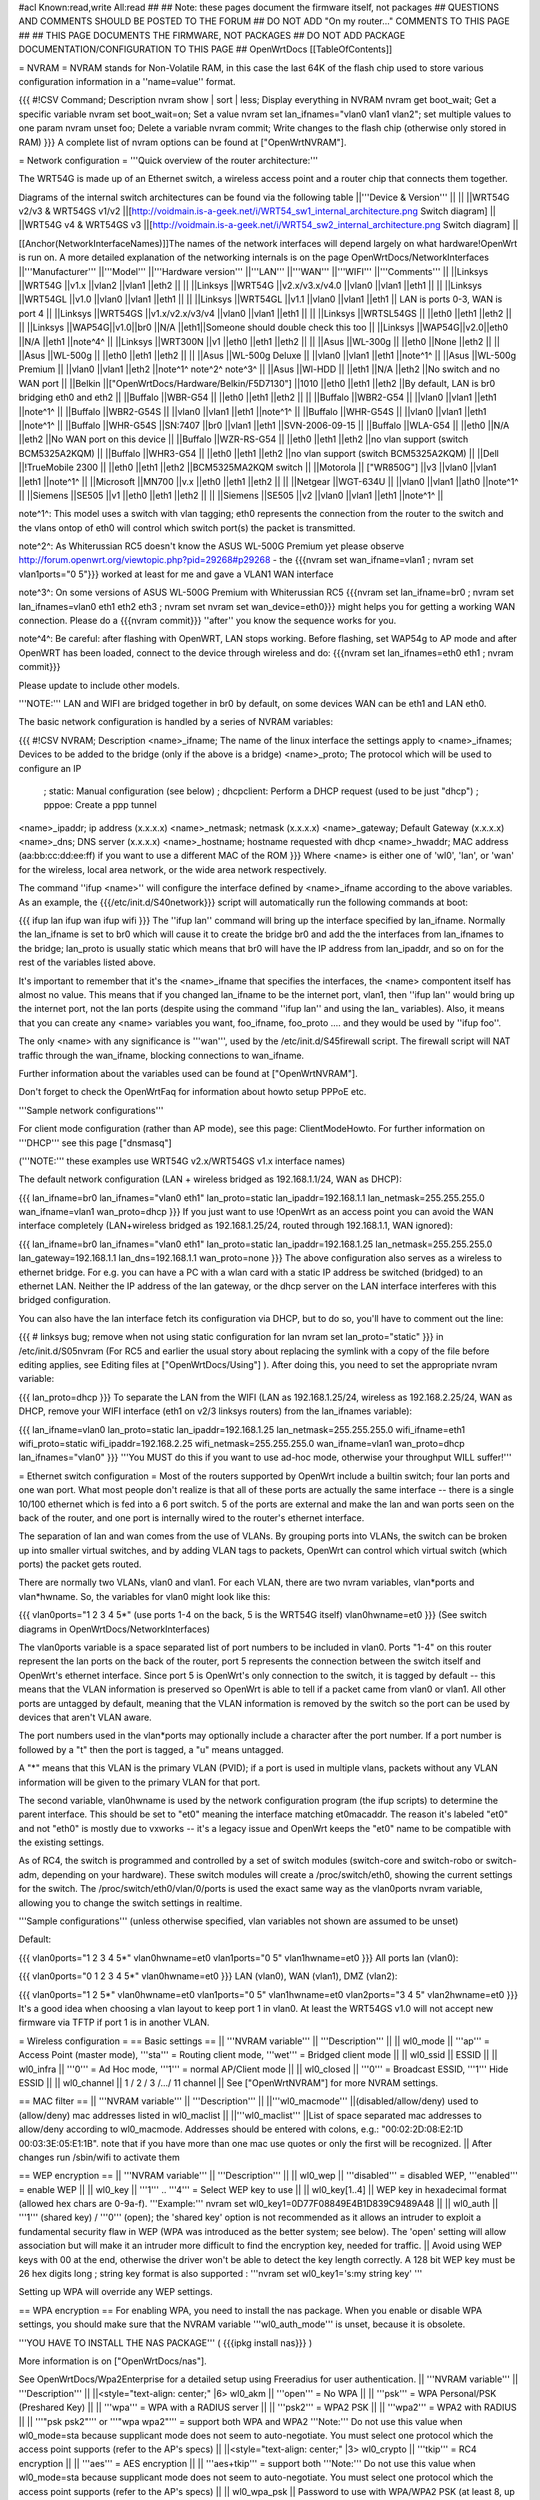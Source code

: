 #acl Known:read,write All:read
##
## Note: these pages document the firmware itself, not packages
##       QUESTIONS AND COMMENTS SHOULD BE POSTED TO THE FORUM
##       DO NOT ADD "On my router..." COMMENTS TO THIS PAGE
##
## THIS PAGE DOCUMENTS THE FIRMWARE, NOT PACKAGES
## DO NOT ADD PACKAGE DOCUMENTATION/CONFIGURATION TO THIS PAGE
##
OpenWrtDocs [[TableOfContents]]

= NVRAM =
NVRAM stands for Non-Volatile RAM, in this case the last 64K of the flash chip used to store various configuration information in a ''name=value'' format.

{{{
#!CSV
Command; Description
nvram show | sort | less; Display everything in NVRAM
nvram get boot_wait; Get a specific variable
nvram set boot_wait=on; Set a value
nvram set lan_ifnames="vlan0 vlan1 vlan2"; set multiple values to one param
nvram unset foo; Delete a variable
nvram commit; Write changes to the flash chip (otherwise only stored in RAM)
}}}
A complete list of nvram options can be found at ["OpenWrtNVRAM"].

= Network configuration =
'''Quick overview of the router architecture:'''

The WRT54G is made up of an Ethernet switch, a wireless access point and a router chip that connects them together.

Diagrams of the internal switch architectures can be found via the following table
||'''Device & Version''' || ||
||WRT54G v2/v3 & WRT54GS v1/v2 ||[http://voidmain.is-a-geek.net/i/WRT54_sw1_internal_architecture.png Switch diagram] ||
||WRT54G v4 & WRT54GS v3 ||[http://voidmain.is-a-geek.net/i/WRT54_sw2_internal_architecture.png Switch diagram] ||


[[Anchor(NetworkInterfaceNames)]]The names of the network interfaces will depend largely on what hardware!OpenWrt is run on. A more detailed explanation of the networking internals is on the page OpenWrtDocs/NetworkInterfaces
||'''Manufacturer''' ||'''Model''' ||'''Hardware version''' ||'''LAN''' ||'''WAN''' ||'''WIFI''' ||'''Comments''' ||
||Linksys ||WRT54G ||v1.x ||vlan2 ||vlan1 ||eth2 || ||
||Linksys ||WRT54G ||v2.x/v3.x/v4.0 ||vlan0 ||vlan1 ||eth1 || ||
||Linksys ||WRT54GL ||v1.0 ||vlan0 ||vlan1 ||eth1 || ||
||Linksys ||WRT54GL ||v1.1 ||vlan0 ||vlan1 ||eth1 || LAN is ports 0-3, WAN is port 4 ||
||Linksys ||WRT54GS ||v1.x/v2.x/v3/v4 ||vlan0 ||vlan1 ||eth1 || ||
||Linksys ||WRTSL54GS || ||eth0 ||eth1 ||eth2 || ||
||Linksys ||WAP54G||v1.0||br0 ||N/A ||eth1||Someone should double check this too ||
||Linksys ||WAP54G||v2.0||eth0 ||N/A ||eth1 ||note^4^ ||
||Linksys ||WRT300N ||v1 ||eth0 ||eth1 ||eth2 || ||
||Asus ||WL-300g || ||eth0 ||None ||eth2 || ||
||Asus ||WL-500g || ||eth0 ||eth1 ||eth2 || ||
||Asus ||WL-500g Deluxe || ||vlan0 ||vlan1 ||eth1 ||note^1^ ||
||Asus ||WL-500g Premium || ||vlan0 ||vlan1 ||eth2 ||note^1^ note^2^ note^3^ ||
||Asus ||Wl-HDD || ||eth1 ||N/A ||eth2 ||No switch and no WAN port ||
||Belkin ||["OpenWrtDocs/Hardware/Belkin/F5D7130"] ||1010 ||eth0 ||eth1 ||eth2 ||By default, LAN is br0 bridging eth0 and eth2 ||
||Buffalo ||WBR-G54 || ||eth0 ||eth1 ||eth2 || ||
||Buffalo ||WBR2-G54 || ||vlan0 ||vlan1 ||eth1 ||note^1^ ||
||Buffalo ||WBR2-G54S || ||vlan0 ||vlan1 ||eth1 ||note^1^ ||
||Buffalo ||WHR-G54S || ||vlan0 ||vlan1 ||eth1 ||note^1^ ||
||Buffalo ||WHR-G54S ||SN:7407 ||br0 ||vlan1 ||eth1 ||SVN-2006-09-15 ||
||Buffalo ||WLA-G54 || ||eth0 ||N/A ||eth2 ||No WAN port on this device ||
||Buffalo ||WZR-RS-G54 || ||eth0 ||eth1 ||eth2 ||no vlan support (switch BCM5325A2KQM) ||
||Buffalo ||WHR3-G54 || ||eth0 ||eth1 ||eth2 ||no vlan support (switch BCM5325A2KQM) ||
||Dell ||!TrueMobile 2300 || ||eth0 ||eth1 ||eth2 ||BCM5325MA2KQM switch ||
||Motorola || ["WR850G"] ||v3 ||vlan0 ||vlan1 ||eth1 ||note^1^ ||
||Microsoft ||MN700 ||v.x ||eth0 ||eth1 ||eth2 || ||
||Netgear ||WGT-634U || ||vlan0 ||vlan1 ||ath0 ||note^1^ ||
||Siemens ||SE505 ||v1 ||eth0 ||eth1 ||eth2 || ||
||Siemens ||SE505 ||v2 ||vlan0 ||vlan1 ||eth1 ||note^1^ ||


note^1^: This model uses a switch with vlan tagging; eth0 represents the connection from the router to the switch and the vlans ontop of eth0 will control which switch port(s) the packet is transmitted.

note^2^: As Whiterussian RC5 doesn't know the ASUS WL-500G Premium yet please observe http://forum.openwrt.org/viewtopic.php?pid=29268#p29268 - the {{{nvram set wan_ifname=vlan1 ; nvram set vlan1ports="0 5"}}} worked at least for me and gave a VLAN1 WAN interface

note^3^: On some versions of ASUS WL-500G Premium with Whiterussian RC5 {{{nvram set lan_ifname=br0 ; nvram set lan_ifnames=vlan0 eth1 eth2 eth3 ; nvram set nvram set wan_device=eth0}}} might helps you for getting a working WAN connection. Please do a {{{nvram commit}}} ''after'' you know the sequence works for you.

note^4^: Be careful: after flashing with OpenWRT, LAN stops working. Before flashing, set WAP54g to AP mode and after OpenWRT has been loaded, connect to the device through wireless and do: {{{nvram set lan_ifnames=eth0 eth1 ; nvram commit}}}

Please update to include other models.

'''NOTE:''' LAN and WIFI are bridged together in br0 by default, on some devices WAN can be eth1 and LAN eth0.

The basic network configuration is handled by a series of NVRAM variables:

{{{
#!CSV
NVRAM; Description
<name>_ifname; The name of the linux interface the settings apply to
<name>_ifnames; Devices to be added to the bridge (only if the above is a bridge)
<name>_proto; The protocol which will be used to configure an IP
            ; static: Manual configuration (see below)
            ; dhcpclient: Perform a DHCP request (used to be just "dhcp")
            ; pppoe: Create a ppp tunnel
<name>_ipaddr; ip address (x.x.x.x)
<name>_netmask; netmask (x.x.x.x)
<name>_gateway; Default Gateway (x.x.x.x)
<name>_dns; DNS server (x.x.x.x)
<name>_hostname; hostname requested with dhcp
<name>_hwaddr; MAC address (aa:bb:cc:dd:ee:ff) if you want to use a different MAC of the ROM
}}}
Where <name> is either one of 'wl0', 'lan', or 'wan' for the wireless, local area network, or the wide area network respectively. 

The command ''ifup <name>'' will configure the interface defined by <name>_ifname according to the above variables. As an example, the {{{/etc/init.d/S40network}}} script will automatically run the following commands at boot:

{{{
ifup lan
ifup wan
ifup wifi
}}}
The ''ifup lan'' command will bring up the interface specified by lan_ifname. Normally the lan_ifname is set to br0 which will cause it to create the bridge br0 and add the the interfaces from lan_ifnames to the bridge; lan_proto is usually static which means that br0 will have the IP address from lan_ipaddr, and so on for the rest of the variables listed above.

It's important to remember that it's the <name>_ifname that specifies the interfaces, the <name> compontent itself has almost no value. This means that if you changed lan_ifname to be the internet port, vlan1, then ''ifup lan'' would bring up the internet port, not the lan ports (despite using the command ''ifup lan'' and using the lan_ variables). Also, it means that you can create any <name> variables you want, foo_ifname, foo_proto .... and they would be used by ''ifup foo''.

The only <name> with any significance is '''wan''', used by the /etc/init.d/S45firewall script. The firewall script will NAT traffic through the wan_ifname, blocking connections to wan_ifname.

Further information about the variables used can be found at ["OpenWrtNVRAM"].

Don't forget to check the OpenWrtFaq for information about howto setup PPPoE etc.

'''Sample network configurations'''

For client mode configuration (rather than AP mode), see this page: ClientModeHowto. For further information on '''DHCP''' see this page ["dnsmasq"]

('''NOTE:''' these examples use WRT54G v2.x/WRT54GS v1.x interface names)

The default network configuration (LAN + wireless bridged as 192.168.1.1/24, WAN as DHCP):

{{{
lan_ifname=br0
lan_ifnames="vlan0 eth1"
lan_proto=static
lan_ipaddr=192.168.1.1
lan_netmask=255.255.255.0
wan_ifname=vlan1
wan_proto=dhcp
}}}
If you just want to use !OpenWrt as an access point you can avoid the WAN interface completely (LAN+wireless bridged as 192.168.1.25/24, routed through 192.168.1.1, WAN ignored):

{{{
lan_ifname=br0
lan_ifnames="vlan0 eth1"
lan_proto=static
lan_ipaddr=192.168.1.25
lan_netmask=255.255.255.0
lan_gateway=192.168.1.1
lan_dns=192.168.1.1
wan_proto=none
}}}
The above configuration also serves as a wireless to ethernet bridge. For e.g. you can have a PC with a wlan card with a static IP address be switched (bridged) to an ethernet LAN. Neither the IP address of the lan gateway,  or the dhcp server on the LAN interface interferes with this bridged configuration.

You can also have the lan interface fetch its configuration via DHCP, but to do so, you'll have to comment out the line:

{{{
# linksys bug; remove when not using static configuration for lan
nvram set lan_proto="static"
}}}
in /etc/init.d/S05nvram (For RC5 and earlier the usual story about replacing the symlink with a copy of the file before editing applies, see Editing files at ["OpenWrtDocs/Using"] ). After doing this, you need to set the appropriate nvram variable:

{{{
lan_proto=dhcp
}}}
To separate the LAN from the WIFI (LAN as 192.168.1.25/24, wireless as 192.168.2.25/24, WAN as DHCP, remove your WIFI interface (eth1 on v2/3 linksys routers) from the lan_ifnames variable):

{{{
lan_ifname=vlan0
lan_proto=static
lan_ipaddr=192.168.1.25
lan_netmask=255.255.255.0
wifi_ifname=eth1
wifi_proto=static
wifi_ipaddr=192.168.2.25
wifi_netmask=255.255.255.0
wan_ifname=vlan1
wan_proto=dhcp
lan_ifnames="vlan0"
}}}
'''You MUST do this if you want to use ad-hoc mode, otherwise your throughput WILL suffer!'''

= Ethernet switch configuration =
Most of the routers supported by OpenWrt include a builtin switch; four lan ports and one wan port. What most people don't realize is that all of these ports are actually the same interface -- there is a single 10/100 ethernet which is fed into a 6 port switch. 5 of the ports are external and make the lan and wan ports seen on the back of the router, and one port is internally wired to the router's ethernet interface.

The separation of lan and wan comes from the use of VLANs. By grouping ports into VLANs, the switch can be broken up into smaller virtual switches, and by adding VLAN tags to packets, OpenWrt can control which virtual switch (which ports) the packet gets routed.

There are normally two VLANs, vlan0 and vlan1. For each VLAN, there are two nvram variables, vlan*ports and vlan*hwname. So, the variables for vlan0 might look like this:

{{{
vlan0ports="1 2 3 4 5*" (use ports 1-4 on the back, 5 is the WRT54G itself)
vlan0hwname=et0
}}}
(See switch diagrams in OpenWrtDocs/NetworkInterfaces)

The vlan0ports variable is a space separated list of port numbers to be included in vlan0. Ports "1-4" on this router represent the lan ports on the back of the router, port 5 represents the connection between the switch itself and OpenWrt's ethernet interface. Since port 5 is OpenWrt's only connection to the switch, it is tagged by default -- this means that the VLAN information is preserved so OpenWrt is able to tell if a packet came from vlan0 or vlan1. All other ports are untagged by default, meaning that the VLAN information is removed by the switch so the port can be used by devices that aren't VLAN aware.

The port numbers used in the vlan*ports may optionally include a character after the port number. If a port number is followed by a "t" then the port is tagged, a "u" means untagged.

A "*" means that this VLAN is the primary VLAN (PVID); if a port is used in multiple vlans, packets without any VLAN information will be given to the primary VLAN for that port.

The second variable, vlan0hwname is used by the network configuration program (the ifup scripts) to determine the parent interface. This should be set to "et0" meaning the interface matching et0macaddr. The reason it's labeled "et0" and not "eth0" is mostly due to vxworks -- it's a legacy issue and OpenWrt keeps the "et0" name to be compatible with the existing settings.

As of RC4, the switch is programmed and controlled by a set of switch modules (switch-core and switch-robo or switch-adm, depending on your hardware). These switch modules will create a /proc/switch/eth0, showing the current settings for the switch. The /proc/switch/eth0/vlan/0/ports is used the exact same way as the vlan0ports nvram variable, allowing you to change the switch settings in realtime.

'''Sample configurations''' (unless otherwise specified, vlan variables not shown are assumed to be unset)

Default:

{{{
vlan0ports="1 2 3 4 5*"
vlan0hwname=et0
vlan1ports="0 5"
vlan1hwname=et0
}}}
All ports lan (vlan0):

{{{
vlan0ports="0 1 2 3 4 5*"
vlan0hwname=et0
}}}
LAN (vlan0), WAN (vlan1), DMZ (vlan2):

{{{
vlan0ports="1 2 5*"
vlan0hwname=et0
vlan1ports="0 5"
vlan1hwname=et0
vlan2ports="3 4 5"
vlan2hwname=et0
}}}
It's a good idea when choosing a vlan layout to keep port 1 in vlan0. At least the WRT54GS v1.0 will not accept new firmware via TFTP if port 1 is in another VLAN.

= Wireless configuration =
== Basic settings ==
|| '''NVRAM variable''' || '''Description''' ||
|| wl0_mode || '''ap''' = Access Point (master mode), '''sta''' = Routing client mode, '''wet''' = Bridged client mode ||
|| wl0_ssid || ESSID ||
|| wl0_infra || '''0''' = Ad Hoc mode, '''1''' = normal AP/Client mode ||
|| wl0_closed || '''0''' = Broadcast ESSID, '''1''' Hide ESSID ||
|| wl0_channel || 1 / 2 / 3 /.../ 11 channel ||
See ["OpenWrtNVRAM"] for more NVRAM settings.

== MAC filter ==
|| '''NVRAM variable''' || '''Description''' ||
||'''wl0_macmode''' ||(disabled/allow/deny) used to (allow/deny) mac addresses listed in wl0_maclist ||
||'''wl0_maclist''' ||List of space separated mac addresses to allow/deny according to wl0_macmode. Addresses should be entered with colons, e.g.: "00:02:2D:08:E2:1D 00:03:3E:05:E1:1B". note that if you have more than one mac use quotes or only the first will be recognized. ||
After changes run /sbin/wifi to activate them

== WEP encryption ==
|| '''NVRAM variable''' || '''Description''' ||
|| wl0_wep || '''disabled''' = disabled WEP, '''enabled''' = enable WEP ||
|| wl0_key || '''1''' .. '''4''' = Select WEP key to use ||
|| wl0_key[1..4] || WEP key in hexadecimal format (allowed hex chars are 0-9a-f). '''Example:''' nvram set wl0_key1=0D77F08849E4B1D839C9489A48 ||
|| wl0_auth || '''1''' (shared key) / '''0''' (open); the 'shared key' option is not recommended as it allows an intruder to exploit a fundamental security flaw in WEP (WPA was introduced as the better system; see below). The 'open' setting will allow association but will make it an intruder more difficult to find the encryption key, needed for traffic. ||
Avoid using WEP keys with 00 at the end, otherwise the driver won't be able to detect the key length correctly. A 128 bit WEP key must be 26 hex digits long ; string key format is also supported : '''nvram set wl0_key1='s:my string key' '''

Setting up WPA will override any WEP settings.

== WPA encryption ==
For enabling WPA, you need to install the nas package. When you enable or disable WPA settings, you should make sure that the NVRAM variable '''wl0_auth_mode''' is unset, because it is obsolete.

'''YOU HAVE TO INSTALL THE NAS PACKAGE''' ( {{{ipkg install nas}}} )

More information is on ["OpenWrtDocs/nas"].

See OpenWrtDocs/Wpa2Enterprise for a detailed setup using Freeradius for user authentication.
|| '''NVRAM variable''' || '''Description''' ||
||<style="text-align: center;" |6> wl0_akm || '''open''' = No WPA ||
||  '''psk''' = WPA Personal/PSK (Preshared Key) ||
||  '''wpa''' = WPA with a RADIUS server ||
||  '''psk2''' = WPA2 PSK ||
||  '''wpa2''' = WPA2 with RADIUS ||
||  '''"psk psk2"''' or '''"wpa wpa2"''' = support both WPA and WPA2 '''Note:''' Do not use this value when wl0_mode=sta because supplicant mode does not seem to auto-negotiate. You must select one protocol which the access point supports (refer to the AP's specs) ||
||<style="text-align: center;" |3> wl0_crypto || '''tkip''' = RC4 encryption ||
||  '''aes''' = AES encryption ||
||  '''aes+tkip''' = support both '''Note:''' Do not use this value when wl0_mode=sta because supplicant mode does not seem to auto-negotiate. You must select one protocol which the access point supports (refer to the AP's specs) ||
|| wl0_wpa_psk || Password to use with WPA/WPA2 PSK (at least 8, up to 63 chars) ||
|| wl0_radius_key || Shared Secret for connection to the Radius server ||
|| wl0_radius_ipaddr || IP to connect... ||
|| wl0_radius_port || Port# to connect... ||
|| wl0_auth || '''0''' ||


== Wireless Distribution System (WDS) / Repeater / Bridge ==
!OpenWrt supports the WDS protocol, which allows a point to point link to be established between two access points. By default, WDS links are added to the br0 bridge, treating them as part of the lan/wifi segment; clients will be able to seamlessly connect through either access point using wireless or the wired lan ports as if they were directly connected.

Configuration of WDS is simple, and depends on one of two variables

{{{
#!CSV
NVRAM; Description
wl0_lazywds; Accept WDS connections from anyone (0:disabled 1:enabled)
wl0_wds; List of WDS peer mac addresses (xx:xx:xx:xx:xx:xx, space separated)
}}}
For security reasons, it's recommended that you leave wl0_lazywds off and use wl0_wds to control WDS access to your AP. wl0_wds functions as an access list of peers to accept connections from and peers to try to connect to; the peers will either need the mac address of your AP in their wl0_wds list, or wl0_lazywds enabled.

Easy steps for a successful WDS:

First do it without wireless protection and then activate the protection. If you activate both you will double the pain to find a problem.

 1. Configure the IPs of each AP - don't use the same! For easier maintenance you can use the same subnet.
 1. Add the '''other''' APs MAC address to the list of allowed peers to each AP. With OpenWRT it's the variable wl0_wds. Shell to each router and do ifconfig. The MAC id for eth1 is the correct MAC id to use.
 1. Disable all the unneeded services like DHCP, port forwarding, firewalling etc. '''except''' on the AP the has the internet connection. Remember: The other APs only act as the extended arm of the internet connected AP.
 1. Configure the WLAN parameters on all APs identical. That is SSID, channel, etc. - keep it simple. If you want to try boosters etc. do this later. (In [:JonathanKollasch:my] experience the SSIDs need not be identical for WDS to work, but YMMV.)
 1. Have you commited your values? Do it. And reboot.
 1. Now connect a lan cable to each AP and try to ping the internet AP. It should answer. Else start checking the settings.
 1. You are done. Now activate security on the devices. Optionally hide the SSID (wl0_closed=1). If WPA-PSK doesn't work chances are that a peer partner doesn't support it. Try WEP.
/!\ I experienced 20% packet loss using lazywds. It went away when disabling lazywds. You have been warned!

/!\ '''NOTE:''' WDS requires a br0 interface. If you broke up your bridge as detailed in "To separate the LAN from the WIFI" above, this will not just work, since you no longer have a br0. You do not need to add any interfaces to br0, the WDS interfaces will be automatically added.

== WDS Routed Networks (P2P) ==
You might want to use routing over the WDS links, rather than bridging. You will want to break up the bridge, as explained above, and prevent wds devices from being added to the bridge by editing /etc/hotplug.d/net/01-wds.

You can then add WDS interfaces, e.g:

{{{
nvram set wl0_wds="00:14:12:25:CB:22 00:14:12:16:3B:28"
}}}
This will give you several wds0.x interfaces (note the interface names get truncated when displayed in ifconfig -- they start at wds0.49153 and increment by 0.00001). Create a set of nvram variables for ifup, e.g:

{{{
nvram set wds1_proto=static
nvram set wds1_ifname=wds0.49153
nvram set wds1_ipaddr=192.168.254.97
nvram set wds1_netmask=255.255.255.252
nvram set wds2_proto=static
nvram set wds2_ifname=wds0.49154
nvram set wds2_ipaddr=192.168.254.100
nvram set wds2_netmask=255.255.255.252
}}}
Then modify /etc/init.d/S40network to bring up these interfaces:

{{{
    ifup wds1
    ifup wds2
}}}
== A note on encryption with WDS ==
WDS is exceptionally easy to set up.  You can do it in from the web interface under Wireless. WDS will work OOB with either no encryption or WEP; other than setting your WEP key (as normal) no configuration is required.

When using WPA with WDS, the simplest method is to ensure that both routers are using the same ESSID and WDS settings; if so, you don't need to set any additional variables besides '''wl0_wds'''. However, some people may want to use different encryption for the WDS link than for clients, or different ESSIDs for different routers; if so, there are a number of wds_specific nvram variables that can be set; ensure that all WDS peers have the same values for these variables. If the variables are unset (as they are by default), WDS will use the same encryption settings as used for clients.
|| '''NVRAM variable''' || '''Description''' ||
|| wl0_wds_wpa_psk || Your wireless password ||
|| wl0_wds_akm || The key type (i.e. psk) ||
|| wl0_wds_crypto || The algorithm (i.e. aes) ||
|| wl0_wds_ssid || The ssid (has to be the same at both ends, if used - see below) ||


If using WDS between routers with different ESSIDs, you should all of their '''wl0_wds_ssid''' variables to the ESSID of ''one'' of the routers, so that they will be able to talk to each other.

Note that it appears that there is a bug in nas that prevents WPA2 from working properly with WDS.  It is known that WPA1 works.

Remember that the non-free package NAS must be installed for WPA to work.  It is also noted on the forum that you may be able to use WPA1 for the WDS link and WPA2 for client PCs; however, consider that the protection offered by WPA is only as good as the weakest link in the chain.  Any data sent over the WDS link (including connections originating from client PCs connected to the satellite AP) will be vulnerable to an attack on WPA1.

== Wireless client / wireless bridge ==
The only thing you have to do is to switch the WL mode like with the bridge:

{{{
nvram set wl0_mode=wet
}}}
For more information, see ClientModeHowto.

= Basic system configuration and usage =
== busybox - The Swiss Army Knife of Embedded Linux ==
Provides replacements for most of the utilities usually found in GNU fileutils and shellutils. For details see [http://www.busybox.net/about.html here]

== cron - job scheduler ==
See HowtoEnableCron.

== syslog - Logging ==
To read the syslog messages, use the '''logread''' command. See MiniHowtos to set up remote logging.

== dropbear - Secure Shell server ==
For SSH login without password, put your keys in /etc/dropbear/authorized_keys. See DropbearPublicKeyAuthenticationHowto.

== iptables - Firewall ==
The rules and some small samples for your firewall can be found in /etc/firewall.user.  For RC5 and earlier if you want to make changes to this file you have to remove it first since it is actually a symlink to /rom/etc/firewall.user, see the section Editing files in ["OpenWrtDocs/Using"].

Be sure to read the notes about the firewall rules before changing anything.  The important thing to note is that if you setup port forwarding, you won't be able to see the changes inside the router's LAN.  You will have to access the router from outside to verify the setup.

As of RC9 the file /etc/firewall.user reads

{{{
#!/bin/sh
# Copyright (C) 2006 OpenWrt.org
iptables -F input_rule
iptables -F output_rule
iptables -F forwarding_rule
iptables -t nat -F prerouting_rule
iptables -t nat -F postrouting_rule
# The following chains are for traffic directed at the IP of the
# WAN interface
iptables -F input_wan
iptables -F forwarding_wan
iptables -t nat -F prerouting_wan
### Open port to WAN
## -- This allows port 22 to be answered by (dropbear on) the router
# iptables -t nat -A prerouting_wan -p tcp --dport 22 -j ACCEPT
# iptables        -A input_wan      -p tcp --dport 22 -j ACCEPT
### Port forwarding
## -- This forwards port 8080 on the WAN to port 80 on 192.168.1.2
# iptables -t nat -A prerouting_wan -p tcp --dport 8080 -j DNAT --to 192.168.1.2:80
# iptables        -A forwarding_wan -p tcp --dport 80 -d 192.168.1.2 -j ACCEPT
### DMZ
## -- Connections to ports not handled above will be forwarded to 192.168.1.2
# iptables -t nat -A prerouting_wan -j DNAT --to 192.168.1.2
# iptables        -A forwarding_wan -d 192.168.1.2 -j ACCEPT
}}}
The first section, '''Open port to WAN''' shows an example of opening a port for your router running OpenWRT to listen to and accept.  In the case given, it will open up port 22 and accept connections using dropbear (the SSH server).  Just delete the '''#''' sign in front of the two rules to enable access.

If you wanted to open up any other ports for the router to listen to, just copy those two lines and change just the port number from 22 to something else.

The second section, '''Port forwarding''' is for accepting incoming connections from the WAN (outside the router) and sending the requests to a networked device on your LAN (inside your router).

Before setting up any port forwarding, you'll have to install some OpenWRT packages first, such as iptables-nat and ip (any others?).

In the example provided, if someone on the Internet were to connect to your router on port 8080, it would forward them to port 80 on whatever computer / device had the IP address of 192.168.1.2.

If you are running a webserver on that address, and want to listen on port 80 instead, change the 8080 on the first line.

The same is true for any other ports you'd want to forward to your LAN.  Just follow the example as a guide.

The last section, '''DMZ''' is sending all connections to a port not specified in the rules above to a certain IP address.  If you do decide to use this, it would be a good idea to have a firewall managing the ports on the destination.  The DMZ can be considered a simple way to let another computer handle the firewall rules, if you don't want to configure them on OpenWRT and at the same time you want to send all connections to one device.

Once you're finished making changes to your firewall, restart it by running the init script:

{{{
/etc/init.d/S45firewall restart
}}}
Remember to test the changes outside your LAN!

Finally, if you wish to dig deeper into how iptables work under the rule/chain structure of OpenWRT, see ["OpenWrtDocs/IPTables"]

== dnsmasq - DNS and DHCP server ==
Dnsmasq is a lightweight, easy to configure DNS forwarder and DHCP server.

Documentation can be found at ["OpenWrtDocs/dnsmasq"].

== Time ==
Most devices supported by !OpenWrt have no real-time clock hardware onboard, and must get the date and time at boot or use the default of 2000-01-01.

You must have the correct time to use OpenVPN on !OpenWrt. The same applies to other tools using CA certificates such as wget and curl.

You may use either ''ntpclient'', ''rdate'', ''htpdate'' or ''openntpd''. Only ''rdate'' is included by default.

'''rdate'''

The ''rdate'' command synchronises the system time to the time on a remote host using the [http://en.wikipedia.org/wiki/TIME_protocol time protocol] on TCP port 37 (the time protocol has been superseded by the Network time protocol (NTP)). It is normally used once during boot, and then the kernel maintains the time based on the processor oscillator. It will slowly drift.  ''rdate'' is part of the ''busybox'' package and is already installed.

Create the file {{{/etc/init.d/S55rdate}}} with the contents:

{{{
#!/bin/sh
/usr/sbin/rdate -s HOST}}}
replacing HOST with the IP address or host name of the time server, E.G.

{{{
#!/bin/sh
/usr/sbin/rdate -s timeserver.example.net}}}
Then make the file executable:

{{{
chmod a+x /etc/init.d/S55rdate}}}
then either reboot or run it once:

{{{
/etc/init.d/S55rdate}}}
Make sure any software that is loaded in the boot sequence and which requires the correct time is started later than S55rdate. Remember that DNS host names will not be resolved before S50dnsmasq has been run, so be careful if changing S55rdate to run earlier in the boot sequence.

If your router is not rebooted very regularly you may wish to add updating the time to the crontab. The following will update the time each day at 06.30 AM.

Edit the crontab file by typing:

{{{
crontab -e}}}
Then add this line to the file:

{{{
30 6 * * * /usr/sbin/rdate -s HOST}}}
Again replacing HOST with the IP address or host name of the time server.

'''ntpclient'''

''ntpclient'' will synchronize the system time using the NTP protocol when the internet connection is established. To set it up follow this instructions :

Set the ''ntp_server'' NVRAM variable to your preferred NTP server (for example the NTP server of your ISP; if no server is set, ''ntpclient'' will use ''pool.ntp.org'' as default):

{{{
nvram set ntp_server=ntp.my-isp.net
nvram commit
}}}
Install the ''ntpclient'' package in the web interface or using the command

{{{
ipkg install ntpclient
}}}
''ntpclient'' will now update the system time each time the WAN connection is established. To set the time manually use this command line

{{{
/usr/sbin/ntpclient -c 1 -d -s -h ntp.my-isp.net
}}}
or reboot the router. (the ''-d'' option just prints some info about what is going on, you can leave it out)

== Timezone ==
Without a time zone set, !OpenWrt will display UTC.

To set a time zone use the {{{/etc/TZ}}} file. Copy & paste the time zones from the table below into the file. In this example it's done with the {{{echo}}} command.

{{{
echo "CET-1CEST-2,M3.5.0/02:00:00,M10.5.0/03:00:00" > /etc/TZ
}}}
'''NOTE:''' This sets the time zone for CET/CEST (Central European Time UTC+1 / Central European Summer Time UTC+2) and the starting (5th week of March at 02:00) and endtime (5th week of October at 03:00) of DST (Daylight Saving Time).

More can be found here http://leaf.sourceforge.net/doc/guide/buci-tz.html#id2594640 and http://openwrt.org/forum/viewtopic.php?id=131.

Note: When using openNTPd on RC6, with or without X-wrt, it seems the above mentioned method doesn't survive reboot. I actually use vi created a /etc/TZ file with relevant timezone and it works well.

Better use this:

{{{
nvram set time_zone="CET-1CEST-2,M3.5.0/02:00:00,M10.5.0/03:00:00"
nvram commit
}}}
Examples:
||<style="text-align: center;" |6>[http://www.australia.gov.au/about-australia-13time Australia] ||Melbourne,Canberra,Sydney ||AEST-10AEDT-11,M10.5.0/02:00:00,M3.5.0/03:00:00 ||
||Perth ||AWST-8AWDT-9,M12.1.0,M3.5.0/03:00:00 ||
||Brisbane ||AEST-10 ||
||Adelaide ||ACST-9:30ACDT-10:30,M10.5.0/02:00:00,M3.5.0/03:00:00 ||
||Darwin ||ACST-9:30 ||
||Hobart ||AEST-10AEDT-11,M10.1.0/02:00:00,M3.5.0/03:00:00 ||
||<style="text-align: center;" |22>Europe ||Amsterdam, Netherlands ||CET-1CEST-2,M3.5.0/02:00:00,M10.5.0/03:00:00 ||
||Athens, Greece ||EET-2EEST-3,M3.5.0/03:00:00,M10.5.0/04:00:00 ||
||Barcelona, Spain ||CET-1CEST-2,M3.5.0/02:00:00,M10.5.0/03:00:00 ||
||Berlin, Germany ||CET-1CEST-2,M3.5.0/02:00:00,M10.5.0/03:00:00 ||
||Brussels, Belgium ||CET-1CEST-2,M3.5.0/02:00:00,M10.5.0/03:00:00 ||
||Budapest, Hungary ||CET-1CEST-2,M3.5.0/02:00:00,M10.5.0/03:00:00 ||
||Copenhagen, Denmark ||CET-1CEST-2,M3.5.0/02:00:00,M10.5.0/03:00:00 ||
||Dublin, Ireland ||GMT+0IST-1,M3.5.0/01:00:00,M10.5.0/02:00:00 ||
||Geneva, Switzerland ||CET-1CEST-2,M3.5.0/02:00:00,M10.5.0/03:00:00 ||
||Helsinki, Finland ||EET-2EEST-3,M3.5.0/03:00:00,M10.5.0/04:00:00 ||
||Kyiv, Ukraine ||EET-2EEST,M3.5.0/3,M10.5.0/4 ||
||Lisbon, Portugal ||WET-0WEST-1,M3.5.0/01:00:00,M10.5.0/02:00:00 ||
||London, Great Britain ||GMT+0BST-1,M3.5.0/01:00:00,M10.5.0/02:00:00 ||
||Madrid, Spain ||CET-1CEST-2,M3.5.0/02:00:00,M10.5.0/03:00:00 ||
||Oslo, Norway ||CET-1CEST-2,M3.5.0/02:00:00,M10.5.0/03:00:00 ||
||Paris, France ||CET-1CEST-2,M3.5.0/02:00:00,M10.5.0/03:00:00 ||
||Prague, Czech Republic ||CET-1CEST-2,M3.5.0/02:00:00,M10.5.0/03:00:00 ||
||Roma, Italy ||CET-1CEST-2,M3.5.0/02:00:00,M10.5.0/03:00:00 ||
||Moscow, Russia ||MSK-3MSD,M3.5.0/2,M10.5.0/3 ||
||St.Petersburg, Russia ||MST-3MDT,M3.5.0/2,M10.5.0/3 ||
||Stockholm, Sweden ||CET-1CEST-2,M3.5.0/02:00:00,M10.5.0/03:00:00 ||
||Tallinn, Estonia ||EET-2EEST-3,M3.5.0/03:00:00,M10.5.0/04:00:00 ||
||New Zealand ||Auckland, Wellington ||NZST-12NZDT-13,M10.1.0/02:00:00,M3.3.0/03:00:00 ||
||<style="text-align: center;" |10>USA & Canada^1^ ||Hawaii Time ||HAW10 ||
||Alaska Time ||AKST9AKDT,M3.2.0,M11.1.0 ||
||Pacific Time ||PST8PDT,M3.2.0,M11.1.0 ||
||Mountain Time ||MST7MDT,M3.2.0,M11.1.0 ||
||Mountain Time (Arizona, no DST) ||MST7 ||
||Central Time ||CST6MDT,M3.2.0,M11.1.0 ||
||Eastern Time ||EST5EDT,M3.2.0,M11.1.0 ||
||Atlantic Time ||AST4ADT ||
||Atlantic Time (New Brunswick) ||AST4ADT,M4.1.0/00:01:00,M10.5.0/00:01:00 ||
||Newfoundland Time (Updated DST for 2007) ||NST+3:30NDT+2:30,M3.2.0/00:01:00,M11.1.0/00:01:00 ||
||<style="text-align: center;" |3>Asia ||Jakarta ||WIB-7 ||
||Singapore ||SGT-8 ||
||Ulaanbaatar, Mongolia ||ULAT-8ULAST,M3.5.0/2,M9.5.0/2 ||
||<style="text-align: center;" |3>Central and South America ||Brazil, São Paulo ||BRST+3BRDT+2,M10.3.0,M2.3.0 ||
||Argentina ||UTC+3 ||
||Central America ||CST+6 ||


Please update and include your time zone. You can find more on time zones on [http://www.timeanddate.com/worldclock/ timeanddate.com].

^1^in August of 2005, the United States President Bush passed the [http://www.fedcenter.gov/_kd/Items/actions.cfm?action=Show&item_id=2969&destination=ShowItem Energy Policy Act], which, among other things, changes the time change dates for daylight saving time from the first Sunday in April to the second Sunday in March and from the last Sunday in October to the first Sunday in November. This pattern starts in 2007, however, and Congress still has time to revert the DST back. As such, these changes have not yet been incorporated into mainline uClibc (which provides the time functions for the C library used by OpenWrt). Therefore, it might be a good idea to change {{{/etc/TZ}}} explicitly (around mid-November 2006) to reflect this change (i.e., instead of {{{EST5EDT}}} write {{{EST5EDT,M3.2.0,M11.1.0}}}).

Here is the command to type for each time zone in the continential US:

{{{
echo "EST5EDT,M3.2.0,M11.1.0" >/etc/TZ
echo "CST6MDT,M3.2.0,M11.1.0" >/etc/TZ
echo "MST7MDT,M3.2.0,M11.1.0" >/etc/TZ
echo "PST8PDT,M3.2.0,M11.1.0" >/etc/TZ
echo "AKST9AKDT,M3.2.0,M11.1.0" >/etc/TZ
}}}

As explained above, you could also set this in the NVRAM:
{{{
rm -f /etc/TZ
nvram set time_zone="EST5EDT,M3.2.0,M11.1.0"
nvram set time_zone="CST6MDT,M3.2.0,M11.1.0"
nvram set time_zone="MST7MDT,M3.2.0,M11.1.0"
nvram set time_zone="PST8PDT,M3.2.0,M11.1.0"
nvram set time_zone="AKST9AKDT,M3.2.0,M11.1.0"
nvram commit
}}}

See http://astronomy.physics.tamu.edu/Java/Tools/Misc/Clock/zones.html for other time zones.

= HOWTOs / Additional Configuration =
See also:

 * OpenWrtHowTo
 * OpenWRT ["Faq"].
 * ["OpenWrtDocs/IPTables"] for a more detailed explanation of iptables under OpenWRT
